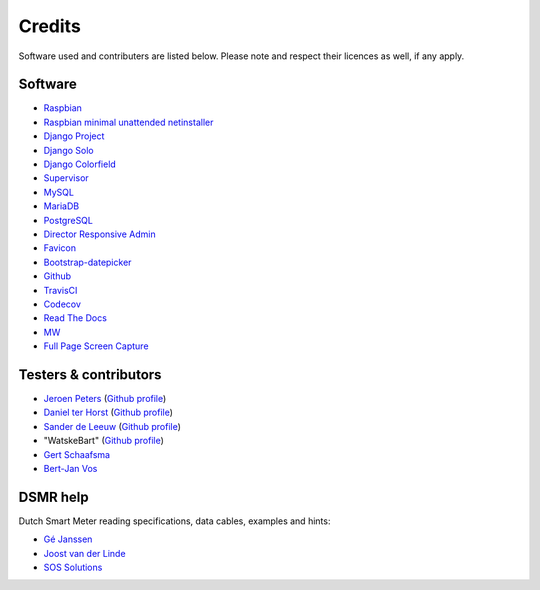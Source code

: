 Credits
=======
Software used and contributers are listed below. Please note and respect their licences as well, if any apply.

Software
--------

- `Raspbian <https://www.raspbian.org/>`_

- `Raspbian minimal unattended netinstaller <https://github.com/debian-pi/raspbian-ua-netinst>`_

- `Django Project <https://www.djangoproject.com/>`_

- `Django Solo <https://github.com/lazybird/django-solo>`_

- `Django Colorfield <https://github.com/jaredly/django-colorfield>`_

- `Supervisor <http://supervisord.org/>`_

- `MySQL <https://www.mysql.com/>`_

- `MariaDB <https://mariadb.org/>`_

- `PostgreSQL <http://www.postgresql.org/>`_

- `Director Responsive Admin <http://web-apps.ninja/director-free-responsive-admin-template/>`_

- `Favicon <http://www.flaticon.com/free-icon/eco-energy_25013>`_

- `Bootstrap-datepicker <http://bootstrap-datepicker.readthedocs.org/>`_

- `Github <https://github.com/>`_

- `TravisCI <https://travis-ci.org>`_

- `Codecov <https://codecov.io>`_

- `Read The Docs <https://readthedocs.org/>`_

- `MW <http://bettermotherfuckingwebsite.com/>`_

- `Full Page Screen Capture <https://chrome.google.com/webstore/detail/full-page-screen-capture/fdpohaocaechififmbbbbbknoalclacl?>`_


Testers & contributors
----------------------

- `Jeroen Peters <https://www.linkedin.com/in/jeroenpeters1986>`_ (`Github profile <https://github.com/jeroenpeters1986>`_)
- `Daniel ter Horst <https://www.linkedin.com/in/danielterhorst>`_ (`Github profile <https://github.com/danielterhorst>`_)
- `Sander de Leeuw <https://www.linkedin.com/in/sander-de-leeuw-58313aa0>`_ (`Github profile <https://github.com/sdeleeuw>`_)
- "WatskeBart" (`Github profile <https://github.com/WatskeBart>`_)
- `Gert Schaafsma <https://www.linkedin.com/in/gertschaafsma>`_
- `Bert-Jan Vos <https://www.linkedin.com/in/bert-jan-vos-82011712>`_


DSMR help
---------

Dutch Smart Meter reading specifications, data cables, examples and hints:

- `Gé Janssen <http://gejanssen.com/howto/Slimme-meter-uitlezen/>`_

- `Joost van der Linde <https://sites.google.com/site/nta8130p1smartmeter/home>`_

- `SOS Solutions <https://www.sossolutions.nl/>`_
